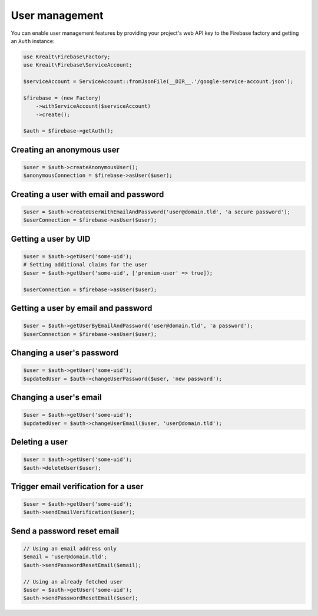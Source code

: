 ###############
User management
###############

You can enable user management features by providing your project's web API key
to the Firebase factory and getting an ``Auth`` instance:

.. code-block:: php

    use Kreait\Firebase\Factory;
    use Kreait\Firebase\ServiceAccount;

    $serviceAccount = ServiceAccount::fromJsonFile(__DIR__.'/google-service-account.json');

    $firebase = (new Factory)
        ->withServiceAccount($serviceAccount)
        ->create();

    $auth = $firebase->getAuth();

**************************
Creating an anonymous user
**************************

.. code-block:: php

    $user = $auth->createAnonymousUser();
    $anonymousConnection = $firebase->asUser($user);

***************************************
Creating a user with email and password
***************************************

.. code-block:: php

    $user = $auth->createUserWithEmailAndPassword('user@domain.tld', 'a secure password');
    $userConnection = $firebase->asUser($user);

*********************
Getting a user by UID
*********************

.. code-block:: php

    $user = $auth->getUser('some-uid');
    # Setting additional claims for the user
    $user = $auth->getUser('some-uid', ['premium-user' => true]);

    $userConnection = $firebase->asUser($user);

************************************
Getting a user by email and password
************************************

.. code-block:: php

    $user = $auth->getUserByEmailAndPassword('user@domain.tld', 'a password');
    $userConnection = $firebase->asUser($user);

**************************
Changing a user's password
**************************

.. code-block:: php

    $user = $auth->getUser('some-uid');
    $updatedUser = $auth->changeUserPassword($user, 'new password');

***********************
Changing a user's email
***********************

.. code-block:: php

    $user = $auth->getUser('some-uid');
    $updatedUser = $auth->changeUserEmail($user, 'user@domain.tld');

***************
Deleting a user
***************

.. code-block:: php

    $user = $auth->getUser('some-uid');
    $auth->deleteUser($user);

*************************************
Trigger email verification for a user
*************************************

.. code-block:: php

    $user = $auth->getUser('some-uid');
    $auth->sendEmailVerification($user);

***************************
Send a password reset email
***************************

.. code-block:: php

    // Using an email address only
    $email = 'user@domain.tld';
    $auth->sendPasswordResetEmail($email);

    // Using an already fetched user
    $user = $auth->getUser('some-uid');
    $auth->sendPasswordResetEmail($user);
